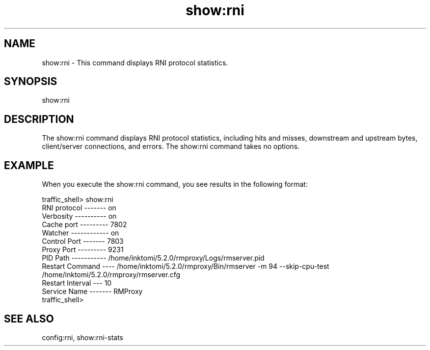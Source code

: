 .\"  Licensed to the Apache Software Foundation (ASF) under one .\"
.\"  or more contributor license agreements.  See the NOTICE file .\"
.\"  distributed with this work for additional information .\"
.\"  regarding copyright ownership.  The ASF licenses this file .\"
.\"  to you under the Apache License, Version 2.0 (the .\"
.\"  "License"); you may not use this file except in compliance .\"
.\"  with the License.  You may obtain a copy of the License at .\"
.\" .\"
.\"      http://www.apache.org/licenses/LICENSE-2.0 .\"
.\" .\"
.\"  Unless required by applicable law or agreed to in writing, software .\"
.\"  distributed under the License is distributed on an "AS IS" BASIS, .\"
.\"  WITHOUT WARRANTIES OR CONDITIONS OF ANY KIND, either express or implied. .\"
.\"  See the License for the specific language governing permissions and .\"
.\"  limitations under the License. .\"
.TH "show:rni"
.SH NAME
show:rni \- This command displays RNI protocol statistics.
.SH SYNOPSIS
show:rni
.SH DESCRIPTION
The show:rni command displays RNI protocol statistics, including 
hits and misses, downstream and upstream bytes, client/server connections, and errors.
The show:rni command takes no options.
.SH EXAMPLE
.PP
When you execute the show:rni command, you see results in the following format:
.PP
.nf
traffic_shell> show:rni
RNI protocol ------- on
Verbosity ---------- on
Cache port --------- 7802
Watcher ------------ on
Control Port ------- 7803
Proxy Port --------- 9231
PID Path ----------- /home/inktomi/5.2.0/rmproxy/Logs/rmserver.pid
Restart Command ---- /home/inktomi/5.2.0/rmproxy/Bin/rmserver -m 94 --skip-cpu-test 
                     /home/inktomi/5.2.0/rmproxy/rmserver.cfg
Restart Interval --- 10
Service Name ------- RMProxy
traffic_shell>
.SH "SEE ALSO"
config:rni, show:rni-stats
